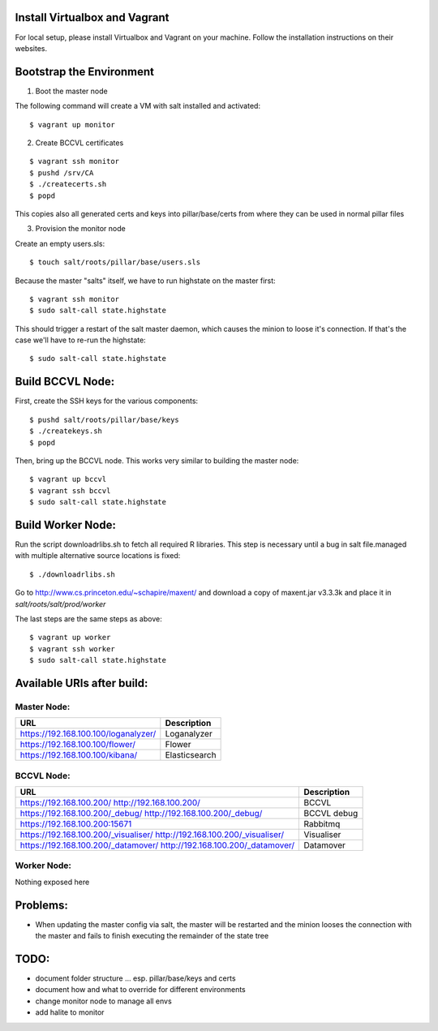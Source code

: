 Install Virtualbox and Vagrant
==============================

For local setup, please install Virtualbox and Vagrant on your
machine. Follow the installation instructions on their websites.


Bootstrap the Environment
=========================

1. Boot the master node

The following command will create a VM with salt installed and activated::

  $ vagrant up monitor

2. Create BCCVL certificates

::

  $ vagrant ssh monitor
  $ pushd /srv/CA
  $ ./createcerts.sh
  $ popd

This copies also all generated certs and keys into pillar/base/certs
from where they can be used in normal pillar files

3. Provision the monitor node

Create an empty users.sls::

  $ touch salt/roots/pillar/base/users.sls

Because the master "salts" itself, we have to run highstate on the master
first::

  $ vagrant ssh monitor
  $ sudo salt-call state.highstate

This should trigger a restart of the salt master daemon, which
causes the minion to loose it's connection. If that's the case we'll
have to re-run the highstate::

  $ sudo salt-call state.highstate


Build BCCVL Node:
=================

First, create the SSH keys for the various components::

  $ pushd salt/roots/pillar/base/keys
  $ ./createkeys.sh
  $ popd

Then, bring up the BCCVL node. This works very similar to building the master node::

  $ vagrant up bccvl
  $ vagrant ssh bccvl
  $ sudo salt-call state.highstate


Build Worker Node:
==================

Run the script downloadrlibs.sh to fetch all required R
libraries. This step is necessary until a bug in salt file.managed
with multiple alternative source locations is fixed::

  $ ./downloadrlibs.sh

Go to http://www.cs.princeton.edu/~schapire/maxent/ and download a
copy of maxent.jar v3.3.3k and place it in `salt/roots/salt/prod/worker`

The last steps are the same steps as above::

  $ vagrant up worker
  $ vagrant ssh worker
  $ sudo salt-call state.highstate

Available URIs after build:
===========================

Master Node:
------------

+--------------------------------------+---------------+
| URL                                  | Description   |
+======================================+===============+
| https://192.168.100.100/loganalyzer/ | Loganalyzer   |
+--------------------------------------+---------------+
| https://192.168.100.100/flower/      | Flower        |
+--------------------------------------+---------------+
| https://192.168.100.100/kibana/      | Elasticsearch |
+--------------------------------------+---------------+

BCCVL Node:
-----------

+--------------------------------------+-------------+
| URL                                  | Description |
+======================================+=============+
| https://192.168.100.200/             | BCCVL       |
| http://192.168.100.200/              |             |
+--------------------------------------+-------------+
| https://192.168.100.200/_debug/      | BCCVL debug |
| http://192.168.100.200/_debug/       |             |
+--------------------------------------+-------------+
| https://192.168.100.200:15671        | Rabbitmq    |
+--------------------------------------+-------------+
| https://192.168.100.200/_visualiser/ | Visualiser  |
| http://192.168.100.200/_visualiser/  |             |
+--------------------------------------+-------------+
| https://192.168.100.200/_datamover/  | Datamover   |
| http://192.168.100.200/_datamover/   |             |
+--------------------------------------+-------------+


Worker Node:
------------

Nothing exposed here


Problems:
=========

* When updating the master config via salt, the master will be restarted
  and the minion looses the connection with the master and fails to
  finish executing the remainder of the state tree

TODO:
=====

* document folder structure ... esp. pillar/base/keys and certs
* document how and what to override for different environments
* change monitor node to manage all envs
* add halite to monitor
